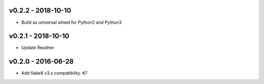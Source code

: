 v0.2.2 - 2018-10-10
-------------------

* Build as universal wheel for Python2 and Python3

v0.2.1 - 2018-10-10
-------------------

* Update Readme

v0.2.0 - 2016-06-28
-------------------

* Add flake8 v3.x compatibility. #7

